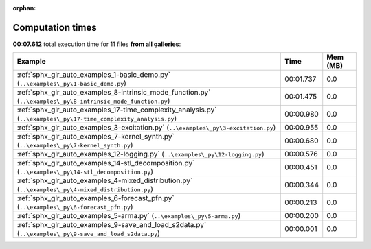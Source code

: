 
:orphan:

.. _sphx_glr_sg_execution_times:


Computation times
=================
**00:07.612** total execution time for 11 files **from all galleries**:

.. container::

  .. raw:: html

    <style scoped>
    <link href="https://cdnjs.cloudflare.com/ajax/libs/twitter-bootstrap/5.3.0/css/bootstrap.min.css" rel="stylesheet" />
    <link href="https://cdn.datatables.net/1.13.6/css/dataTables.bootstrap5.min.css" rel="stylesheet" />
    </style>
    <script src="https://code.jquery.com/jquery-3.7.0.js"></script>
    <script src="https://cdn.datatables.net/1.13.6/js/jquery.dataTables.min.js"></script>
    <script src="https://cdn.datatables.net/1.13.6/js/dataTables.bootstrap5.min.js"></script>
    <script type="text/javascript" class="init">
    $(document).ready( function () {
        $('table.sg-datatable').DataTable({order: [[1, 'desc']]});
    } );
    </script>

  .. list-table::
   :header-rows: 1
   :class: table table-striped sg-datatable

   * - Example
     - Time
     - Mem (MB)
   * - :ref:`sphx_glr_auto_examples_1-basic_demo.py` (``..\examples\_py\1-basic_demo.py``)
     - 00:01.737
     - 0.0
   * - :ref:`sphx_glr_auto_examples_8-intrinsic_mode_function.py` (``..\examples\_py\8-intrinsic_mode_function.py``)
     - 00:01.475
     - 0.0
   * - :ref:`sphx_glr_auto_examples_17-time_complexity_analysis.py` (``..\examples\_py\17-time_complexity_analysis.py``)
     - 00:00.980
     - 0.0
   * - :ref:`sphx_glr_auto_examples_3-excitation.py` (``..\examples\_py\3-excitation.py``)
     - 00:00.955
     - 0.0
   * - :ref:`sphx_glr_auto_examples_7-kernel_synth.py` (``..\examples\_py\7-kernel_synth.py``)
     - 00:00.680
     - 0.0
   * - :ref:`sphx_glr_auto_examples_12-logging.py` (``..\examples\_py\12-logging.py``)
     - 00:00.576
     - 0.0
   * - :ref:`sphx_glr_auto_examples_14-stl_decomposition.py` (``..\examples\_py\14-stl_decomposition.py``)
     - 00:00.451
     - 0.0
   * - :ref:`sphx_glr_auto_examples_4-mixed_distribution.py` (``..\examples\_py\4-mixed_distribution.py``)
     - 00:00.344
     - 0.0
   * - :ref:`sphx_glr_auto_examples_6-forecast_pfn.py` (``..\examples\_py\6-forecast_pfn.py``)
     - 00:00.213
     - 0.0
   * - :ref:`sphx_glr_auto_examples_5-arma.py` (``..\examples\_py\5-arma.py``)
     - 00:00.200
     - 0.0
   * - :ref:`sphx_glr_auto_examples_9-save_and_load_s2data.py` (``..\examples\_py\9-save_and_load_s2data.py``)
     - 00:00.001
     - 0.0

